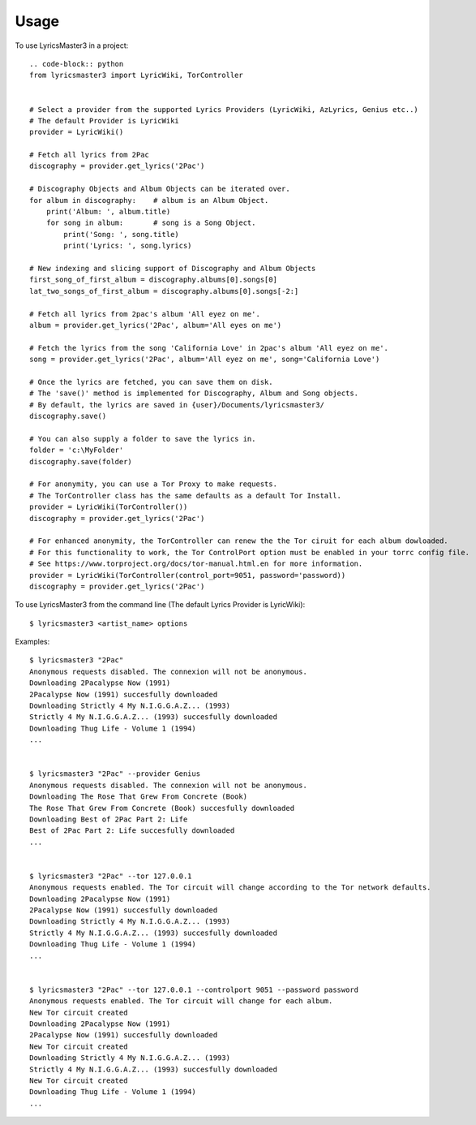 =====
Usage
=====

To use LyricsMaster3 in a project::

    .. code-block:: python
    from lyricsmaster3 import LyricWiki, TorController


    # Select a provider from the supported Lyrics Providers (LyricWiki, AzLyrics, Genius etc..)
    # The default Provider is LyricWiki
    provider = LyricWiki()

    # Fetch all lyrics from 2Pac
    discography = provider.get_lyrics('2Pac')

    # Discography Objects and Album Objects can be iterated over.
    for album in discography:    # album is an Album Object.
        print('Album: ', album.title)
        for song in album:       # song is a Song Object.
            print('Song: ', song.title)
            print('Lyrics: ', song.lyrics)

    # New indexing and slicing support of Discography and Album Objects
    first_song_of_first_album = discography.albums[0].songs[0]
    lat_two_songs_of_first_album = discography.albums[0].songs[-2:]

    # Fetch all lyrics from 2pac's album 'All eyez on me'.
    album = provider.get_lyrics('2Pac', album='All eyes on me')

    # Fetch the lyrics from the song 'California Love' in 2pac's album 'All eyez on me'.
    song = provider.get_lyrics('2Pac', album='All eyez on me', song='California Love')

    # Once the lyrics are fetched, you can save them on disk.
    # The 'save()' method is implemented for Discography, Album and Song objects.
    # By default, the lyrics are saved in {user}/Documents/lyricsmaster3/
    discography.save()

    # You can also supply a folder to save the lyrics in.
    folder = 'c:\MyFolder'
    discography.save(folder)

    # For anonymity, you can use a Tor Proxy to make requests.
    # The TorController class has the same defaults as a default Tor Install.
    provider = LyricWiki(TorController())
    discography = provider.get_lyrics('2Pac')

    # For enhanced anonymity, the TorController can renew the the Tor ciruit for each album dowloaded.
    # For this functionality to work, the Tor ControlPort option must be enabled in your torrc config file.
    # See https://www.torproject.org/docs/tor-manual.html.en for more information.
    provider = LyricWiki(TorController(control_port=9051, password='password))
    discography = provider.get_lyrics('2Pac')



To use LyricsMaster3 from the command line (The default Lyrics Provider is LyricWiki)::

    $ lyricsmaster3 <artist_name> options

Examples::

    $ lyricsmaster3 "2Pac"
    Anonymous requests disabled. The connexion will not be anonymous.
    Downloading 2Pacalypse Now (1991)
    2Pacalypse Now (1991) succesfully downloaded
    Downloading Strictly 4 My N.I.G.G.A.Z... (1993)
    Strictly 4 My N.I.G.G.A.Z... (1993) succesfully downloaded
    Downloading Thug Life - Volume 1 (1994)
    ...


    $ lyricsmaster3 "2Pac" --provider Genius
    Anonymous requests disabled. The connexion will not be anonymous.
    Downloading The Rose That Grew From Concrete (Book)
    The Rose That Grew From Concrete (Book) succesfully downloaded
    Downloading Best of 2Pac Part 2: Life
    Best of 2Pac Part 2: Life succesfully downloaded
    ...


    $ lyricsmaster3 "2Pac" --tor 127.0.0.1
    Anonymous requests enabled. The Tor circuit will change according to the Tor network defaults.
    Downloading 2Pacalypse Now (1991)
    2Pacalypse Now (1991) succesfully downloaded
    Downloading Strictly 4 My N.I.G.G.A.Z... (1993)
    Strictly 4 My N.I.G.G.A.Z... (1993) succesfully downloaded
    Downloading Thug Life - Volume 1 (1994)
    ...


    $ lyricsmaster3 "2Pac" --tor 127.0.0.1 --controlport 9051 --password password
    Anonymous requests enabled. The Tor circuit will change for each album.
    New Tor circuit created
    Downloading 2Pacalypse Now (1991)
    2Pacalypse Now (1991) succesfully downloaded
    New Tor circuit created
    Downloading Strictly 4 My N.I.G.G.A.Z... (1993)
    Strictly 4 My N.I.G.G.A.Z... (1993) succesfully downloaded
    New Tor circuit created
    Downloading Thug Life - Volume 1 (1994)
    ...

